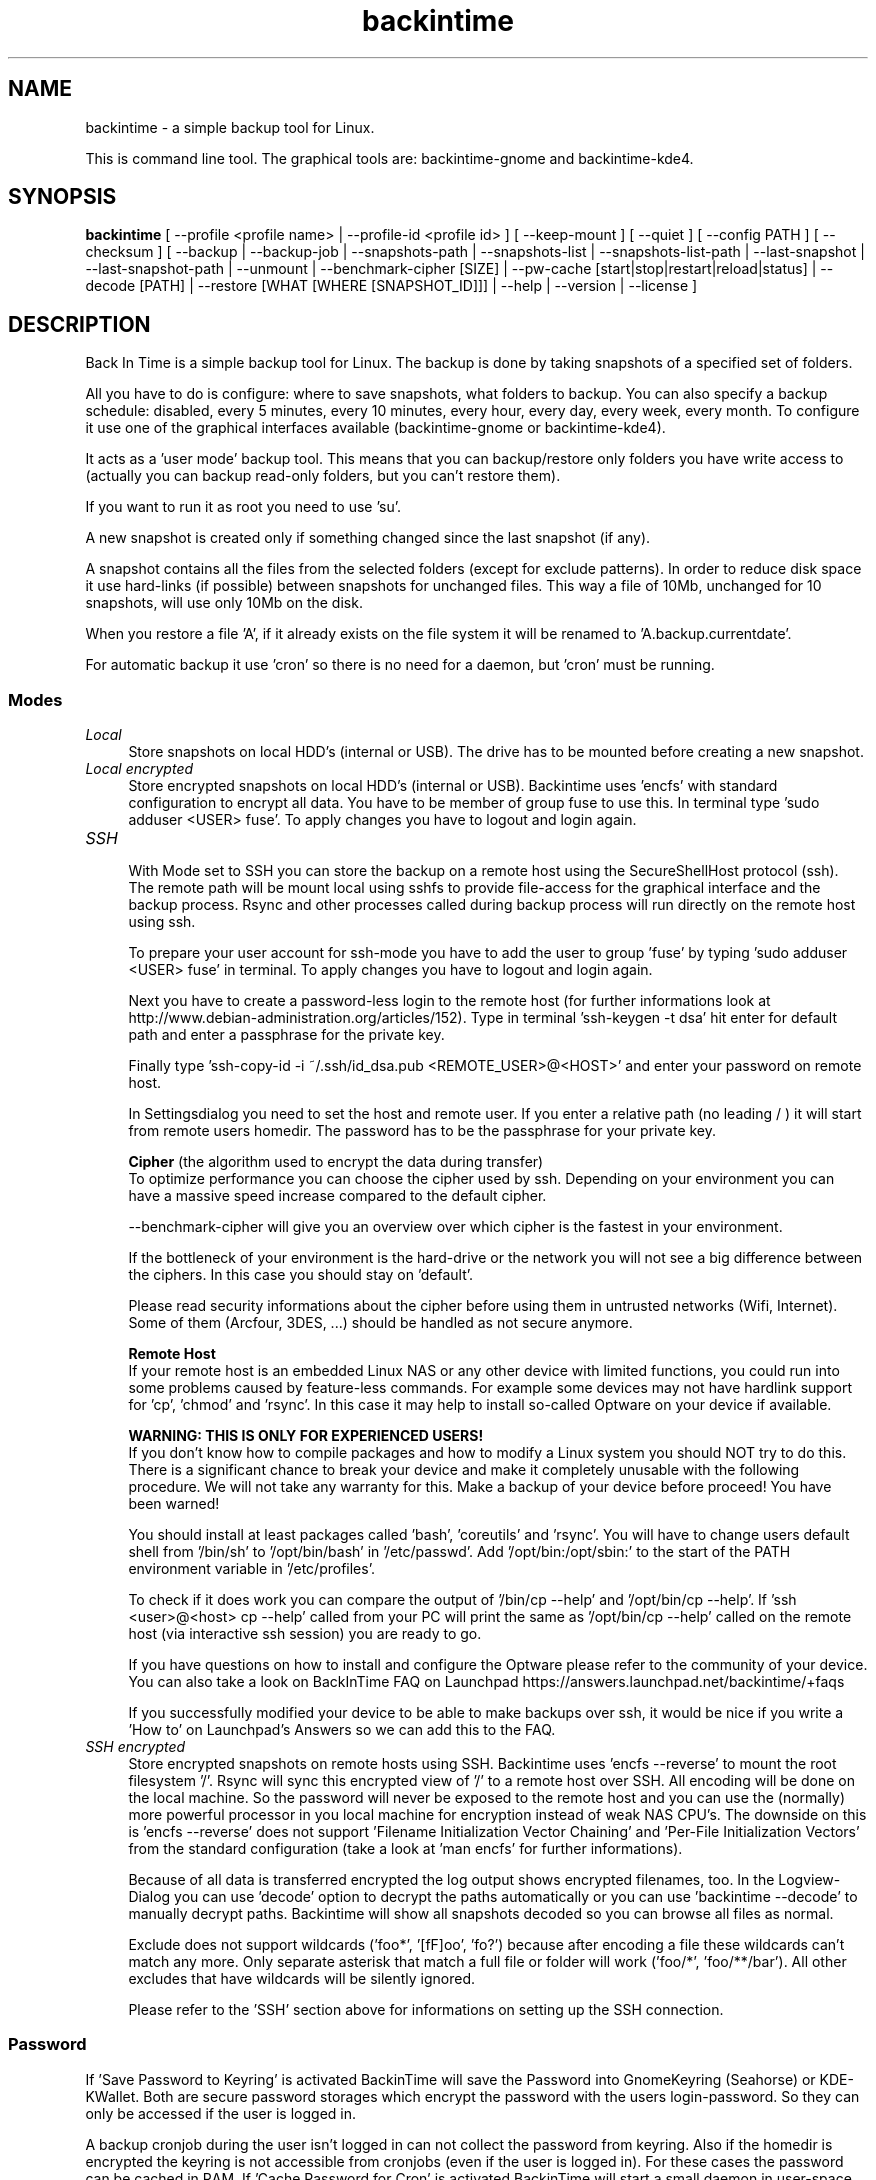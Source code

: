 .TH backintime 1 "Oct 2013" "version 1.0.37" "USER COMMANDS"
.SH NAME
backintime \- a simple backup tool for Linux.
.PP
This is command line tool.
The graphical tools are: backintime-gnome and backintime-kde4.
.SH SYNOPSIS
.B backintime
[ \-\-profile <profile name> |
\-\-profile\-id <profile id> ] 
[ \-\-keep\-mount ] 
[ \-\-quiet ] 
[ \-\-config PATH ] 
[ \-\-checksum ] 
[ \-\-backup | \-\-backup\-job |
\-\-snapshots\-path |
\-\-snapshots\-list | \-\-snapshots\-list\-path |
\-\-last\-snapshot | \-\-last\-snapshot\-path |
\-\-unmount |
\-\-benchmark-cipher [SIZE] |
\-\-pw\-cache [start|stop|restart|reload|status] |
\-\-decode [PATH] |
\-\-restore [WHAT [WHERE [SNAPSHOT_ID]]] |
\-\-help | \-\-version | \-\-license ]
.SH DESCRIPTION
Back In Time is a simple backup tool for Linux. The backup is done by taking
snapshots of a specified set of folders.
.PP
All you have to do is configure: where to save snapshots, what folders to backup.
You can also specify a backup schedule: disabled, every 5 minutes, every 10 minutes,
every hour, every day, every week, every month. To configure it use one of the graphical
interfaces available (backintime-gnome or backintime-kde4).
.PP
It acts as a 'user mode' backup tool. This means that you can backup/restore only folders
you have write access to (actually you can backup read\-only folders, 
but you can't restore them).
.PP
If you want to run it as root you need to use 'su'.
.PP
A new snapshot is created only if something changed since the last snapshot (if any).
.PP
A snapshot contains all the files from the selected folders (except for exclude patterns).
In order to reduce disk space it use hard\-links (if possible) between snapshots
for unchanged files. This way a file of 10Mb, unchanged for 10 snapshots, will use only
10Mb on the disk.
.PP
When you restore a file 'A', if it already exists on the file system it will be renamed to 'A.backup.currentdate'.
.PP
For automatic backup it use 'cron' so there is no need for a daemon, but 'cron' must be running.
.SS Modes
.IP "\fILocal\fR" 4
.RS
Store snapshots on local HDD's (internal or USB). The drive has to be mounted before creating a new snapshot.
.RE
.IP "\fILocal encrypted\fR" 4
.RS
Store encrypted snapshots on local HDD's (internal or USB). Backintime uses 'encfs' with standard configuration to encrypt all data. You have to be member of group fuse to use this. In terminal type 'sudo adduser <USER> fuse'. To apply changes you have to logout and login again.
.RE
.IP "\fISSH \fR" 4
.RS
With Mode set to SSH you can store the backup on a remote host using the SecureShellHost protocol (ssh).
The remote path will be mount local using sshfs to provide file-access for the graphical interface and the backup process.
Rsync and other processes called during backup process will run directly on the remote host using ssh.
.PP
To prepare your user account for ssh-mode you have to add the user to group 'fuse' by typing 'sudo adduser <USER> fuse' in terminal.  To apply changes you have to logout and login again.
.PP
Next you have to create a password-less login to the remote host (for further informations look at http://www.debian-administration.org/articles/152).
Type in terminal 'ssh-keygen -t dsa' hit enter for default path and enter a passphrase for the private key.
.PP
Finally type 'ssh-copy-id -i ~/.ssh/id_dsa.pub <REMOTE_USER>@<HOST>' and enter your password on remote host.
.PP
In Settingsdialog you need to set the host and remote user. If you enter a relative path (no leading / ) it will start from remote users homedir. The password has to be the passphrase for your private key.
.PP
.B Cipher
(the algorithm used to encrypt the data during transfer)
.br
To optimize performance you can choose the cipher used by ssh. Depending on your environment you can have a massive speed increase compared to the default cipher.
.PP
\-\-benchmark\-cipher will give you an overview over which cipher is the fastest in your environment.
.PP
If the bottleneck of your environment is the hard-drive or the network you will not see a big difference between the ciphers. In this case you should stay on 'default'.
.PP
Please read security informations about the cipher before using them in untrusted networks (Wifi, Internet). Some of them (Arcfour, 3DES, ...) should be handled as not secure anymore.
.PP
.B "Remote Host"
.br
If your remote host is an embedded Linux NAS or any other device with limited functions, you could run into some problems caused by feature-less commands.
For example some devices may not have hardlink support for 'cp', 'chmod' and 'rsync'. In this case it may help to install so-called Optware on your device if available.
.PP
.B WARNING: THIS IS ONLY FOR EXPERIENCED USERS!
.br
If you don't know how to compile packages and how to modify a Linux system you should NOT try to do this. There is a significant chance to break your device and make it completely 
unusable with the following procedure. We will not take any warranty for this. Make a backup of your device before proceed! You have been warned!
.PP
You should install at least packages called 'bash', 'coreutils' and 'rsync'.  You will have to change users default shell from '/bin/sh' to '/opt/bin/bash' in '/etc/passwd'. 
Add '/opt/bin:/opt/sbin:' to the start of the PATH environment variable in '/etc/profiles'.
.PP
To check if it does work you can compare the output of '/bin/cp --help' and '/opt/bin/cp --help'. 
If 'ssh <user>@<host> cp --help' called from your PC will print the same as '/opt/bin/cp --help' 
called on the remote host (via interactive ssh session) you are ready to go.
.PP
If you have questions on how to install and configure the Optware please refer to the community of your device. You can also take a look on BackInTime FAQ on Launchpad https://answers.launchpad.net/backintime/+faqs
.PP
If you successfully modified your device to be able to make backups over ssh, it would be nice if you write a 'How to' on Launchpad's Answers so we can add this to the FAQ.
.RE
.IP "\fISSH encrypted\fR" 4
.RS
Store encrypted snapshots on remote hosts using SSH. Backintime uses 'encfs --reverse' to mount the root filesystem '/'. Rsync will sync this encrypted view of '/' to a remote host over SSH. All encoding will be done on the local machine. So the password will never be exposed to the remote host and you can use the (normally) more powerful processor in you local machine for encryption instead of weak NAS CPU's. The downside on this is 'encfs --reverse' does not support 'Filename Initialization Vector Chaining' and 'Per-File Initialization Vectors' from the standard configuration (take a look at 'man encfs' for further informations).
.PP
Because of all data is transferred encrypted the log output shows encrypted filenames, too. In the Logview-Dialog you can use 'decode' option to decrypt the paths automatically or you can use 'backintime --decode' to manually decrypt paths. Backintime will show all snapshots decoded so you can browse all files as normal.
.PP
Exclude does not support wildcards ('foo*', '[fF]oo', 'fo?') because after encoding a file these wildcards can't match any more. Only separate asterisk that match a full file or folder will work ('foo/*', 'foo/**/bar'). All other excludes that have wildcards will be silently ignored.
.PP
Please refer to the 'SSH' section above for informations on setting up the SSH connection.
.RE
.SS Password
If 'Save Password to Keyring' is activated BackinTime will save the Password into GnomeKeyring (Seahorse) or KDE-KWallet. Both are secure password storages which encrypt the password with the users login-password. So they can only be accessed if the user is logged in.
.PP
A backup cronjob during the user isn't logged in can not collect the password from keyring. Also if the homedir is encrypted the keyring is not accessible from cronjobs (even if the user is logged in). For these cases the password can be cached in RAM. If 'Cache Password for Cron' is activated BackinTime will start a small daemon in user-space which will collect the password from keyring and provide them for cronjobs. They will never be written to the harddrive but a user with root permissions could access the daemon and read the password.
.SS user-callback
During backup process the application can call a user callback at different steps.
This callback is "$XDG_CONFIG_HOME/backintime/user-callback" (by default $XDG_CONFIG_HOME is ~/.config).
.PP
The first argument is the profile id (1=Main Profile, ...).
.PP
The second argument is the profile name.
.PP
The third argument is the reason:
.RS
.TP
1
Backup process begins.
.TP
2
Backup process ends.
.TP
3
A new snapshot was taken. The extra arguments are snapshot ID and snapshot path.
.TP
4
There was an error. The second argument is the error code.
.RS
Error codes:
.TP
1
The application is not configured.
.TP
2
A "take snapshot" process is already running.
.TP
3
Can't find snapshots folder (is it on a removable drive ?).
.TP
4
A snapshot for "now" already exist.
.RE
.SH OPTIONS (use these before other actions)
.TP
\-\-profile <profile name>
select profile by name
.TP
\-\-profile\-id <profile id>
select profile by id
.TP
\-\-keep\-mount
Don't unmount on exit. Only valid with \-\-snapshots\-list\-path and \-\-last\-snapshot\-path.
.TP
\-\-quiet
suppress status messages on standard output.
.TP
\-\-config PATH
read config from PATH.
.TP
\-\-checksum
force to use checksum for checking if files have been changed. This is the same as 'Use checksum to detect changes' in Options. But you can use this to periodically run checksums from cronjobs.
.SH ACTIONS
.TP
\-b, \-\-backup
take a snapshot now (if needed) 
.TP
\-\-backup\-job
take a snapshot (if needed) depending on schedule rules (used for cron jobs)
.TP
\-\-snapshots\-path
display path where is saves the snapshots (if configured) 
.TP
\-\-snapshots\-list
display the list of snapshot IDs (if any)
.TP
\-\-snapshots\-list\-path
display the paths to snapshots (if any)
.TP
\-\-last\-snapshot
display last snapshot ID (if any)
.TP
\-\-last\-snapshot\-path
display the path to the last snapshot (if any)
.TP
 \-\-unmount
Unmount the profile.
.TP
\-\-benchmark-cipher [SIZE]
Show a benchmark of all ciphers for ssh transfer.
.TP
\-\-pw\-cache [start|stop|restart|reload|status]
Control the Password Cache Daemon. If no argument is given the Password Cache will start in foreground.
.TP
\-\-decode [PATH]
decode encrypted PATH. If no PATH is given Backintime will read paths from standard input.
.TP
\-\-restore [WHAT [WHERE [SNAPSHOT_ID]]]
Restore file WHAT to path WHERE from snapshot SNAPSHOT_ID. If arguments are missing they will be prompted. To restore to the original path WHERE can be an empty string '' or just press Enter at the prompt. SNAPSHOT_ID can be an index (starting with 0 for the last snapshot) or the exact SnapshotID (19 caracters like '20130606-230501-984')
.TP
\-h, \-\-help
display a short help
.TP
\-v, \-\-version
show version
.TP
\-\-license
show license
.SH SEE ALSO
backintime-gnome, backintime-kde4, backintime-config.
.PP
Back In Time also has a website: http://backintime.le\-web.org
.SH AUTHOR
This manual page was written by BIT Team(<bit\-team@lists.launchpad.net>).
